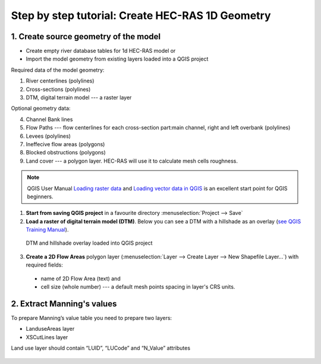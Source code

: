 .. _stepbystep1d:

=================================================
Step by step tutorial: Create HEC-RAS 1D Geometry
=================================================

--------------------------------------
1. Create source geometry of the model
--------------------------------------

* Create empty river database tables for 1d HEC-RAS model or
* Import the model geometry from existing layers loaded into a QGIS project

Required data of the model geometry:

1. River centerlines (polylines)

2. Cross-sections (polylines)

3. DTM, digital terrain model --- a raster layer


Optional geometry data:

4. Channel Bank lines

5. Flow Paths --- flow centerlines for each cross-section part:main channel, right and left overbank (polylines)

6. Levees (polylines)

7. Ineffecive flow areas (polygons)

8. Blocked obstructions (polygons)

9. Land cover --- a polygon layer. HEC-RAS will use it to calculate mesh cells roughness.



.. note::

  QGIS User Manual `Loading raster data <http://docs.qgis.org/2.6/en/docs/user_manual/working_with_raster/supported_data.html>`_ and `Loading vector data in QGIS <http://docs.qgis.org/2.6/en/docs/user_manual/working_with_vector/supported_data.html>`_ is an excellent start point for QGIS beginners.
  
1. **Start from saving QGIS project** in a favourite directory :menuselection:`Project --> Save` 
2. **Load a raster of digital terrain model (DTM)**\ . Below you can see a DTM with a hillshade as an overlay (`see QGIS Training Manual  <http://docs.qgis.org/2.6/en/docs/training_manual/rasters/terrain_analysis.html?highlight=hillshade>`_).

  .. _fig_sbs_loadDtm:
  .. figure:: img/sbs02.png
     :align: center
     
     DTM and hillshade overlay loaded into QGIS project

3. **Create a 2D Flow Areas** polygon layer (:menuselection:`Layer --> Create Layer --> New Shapefile Layer...`) with required fields:

  * name of 2D Flow Area (text) and
  * cell size (whole number) --- a default mesh points spacing in layer's CRS units.

--------------------------------------
2. Extract Manning's values
--------------------------------------

To prepare Manning’s value table you need to prepare two layers:

* LanduseAreas layer
* XSCutLines layer

Land use layer should contain “LUID”, “LUCode” and “N_Value” attributes

  .. _fig_man_luatttable:
  .. figure:: img/lu_att_table.png
     :align: center